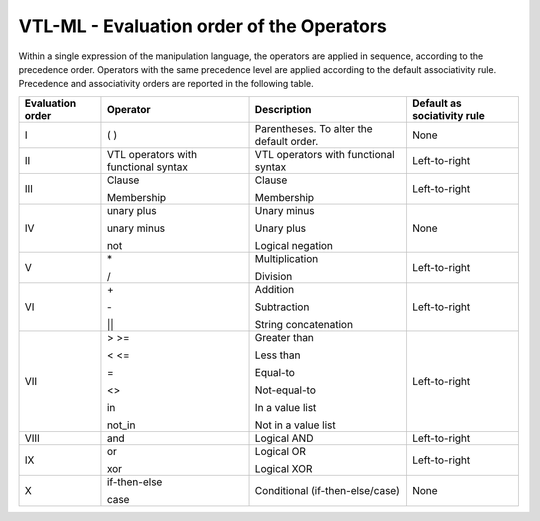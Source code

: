 VTL-ML - Evaluation order of the Operators
===========================================

Within a single expression of the manipulation language, the operators
are applied in sequence, according to the precedence order. Operators
with the same precedence level are applied according to the default
associativity rule. Precedence and associativity orders are reported in
the following table.

+-------------+-----------------+-------------------------+----------------+
| Evaluation  | Operator        | Description             | Default        |
| order       |                 |                         | as             |
|             |                 |                         | sociativity    |
|             |                 |                         | rule           |
+=============+=================+=========================+================+
| I           | ( )             | Parentheses. To alter   | None           |
|             |                 | the default order.      |                |
+-------------+-----------------+-------------------------+----------------+
| II          | VTL operators   | VTL operators with      | Left-to-right  |
|             | with functional | functional syntax       |                |
|             | syntax          |                         |                |
+-------------+-----------------+-------------------------+----------------+
| III         | Clause          | Clause                  | Left-to-right  |
|             |                 |                         |                |
|             | Membership      | Membership              |                |
+-------------+-----------------+-------------------------+----------------+
| IV          | unary plus      | Unary minus             | None           |
|             |                 |                         |                |
|             | unary minus     | Unary plus              |                |
|             |                 |                         |                |
|             | not             | Logical negation        |                |
+-------------+-----------------+-------------------------+----------------+
| V           | \*              | Multiplication          | Left-to-right  |
|             |                 |                         |                |
|             | /               | Division                |                |
+-------------+-----------------+-------------------------+----------------+
| VI          | \+              | Addition                | Left-to-right  |
|             |                 |                         |                |
|             | \-              | Subtraction             |                |
|             |                 |                         |                |
|             | \|\|            | String concatenation    |                |
+-------------+-----------------+-------------------------+----------------+
| VII         | > >=            | Greater than            | Left-to-right  |
|             |                 |                         |                |
|             | < <=            | Less than               |                |
|             |                 |                         |                |
|             | =               | Equal-to                |                |
|             |                 |                         |                |
|             | <>              | Not-equal-to            |                |
|             |                 |                         |                |
|             | in              | In a value list         |                |
|             |                 |                         |                |
|             | not_in          | Not in a value list     |                |
+-------------+-----------------+-------------------------+----------------+
| VIII        | and             | Logical AND             | Left-to-right  |
|             |                 |                         |                |
+-------------+-----------------+-------------------------+----------------+
| IX          | or              | Logical OR              | Left-to-right  |
|             |                 |                         |                |
|             | xor             | Logical XOR             |                |
+-------------+-----------------+-------------------------+----------------+
| X           | if-then-else    | Conditional             | None           |
|             |                 | (if-then-else/case)     |                | 
|             | case            |                         |                |
+-------------+-----------------+-------------------------+----------------+
